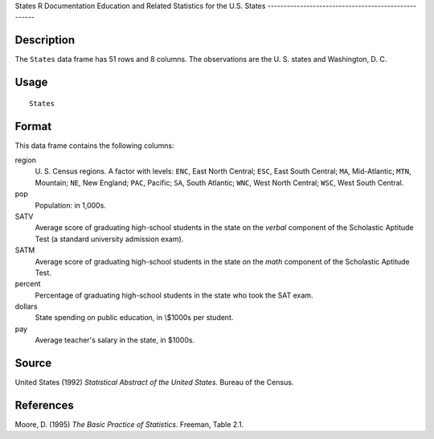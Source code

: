 States
R Documentation
Education and Related Statistics for the U.S. States
----------------------------------------------------

Description
~~~~~~~~~~~

The ``States`` data frame has 51 rows and 8 columns. The
observations are the U. S. states and Washington, D. C.

Usage
~~~~~

::

    States

Format
~~~~~~

This data frame contains the following columns:

region
    U. S. Census regions. A factor with levels: ``ENC``, East North
    Central; ``ESC``, East South Central; ``MA``, Mid-Atlantic;
    ``MTN``, Mountain; ``NE``, New England; ``PAC``, Pacific; ``SA``,
    South Atlantic; ``WNC``, West North Central; ``WSC``, West South
    Central.

pop
    Population: in 1,000s.

SATV
    Average score of graduating high-school students in the state on
    the *verbal* component of the Scholastic Aptitude Test (a standard
    university admission exam).

SATM
    Average score of graduating high-school students in the state on
    the *math* component of the Scholastic Aptitude Test.

percent
    Percentage of graduating high-school students in the state who took
    the SAT exam.

dollars
    State spending on public education, in \\$1000s per student.

pay
    Average teacher's salary in the state, in $1000s.


Source
~~~~~~

United States (1992) *Statistical Abstract of the United States.*
Bureau of the Census.

References
~~~~~~~~~~

Moore, D. (1995) *The Basic Practice of Statistics*. Freeman, Table
2.1.



